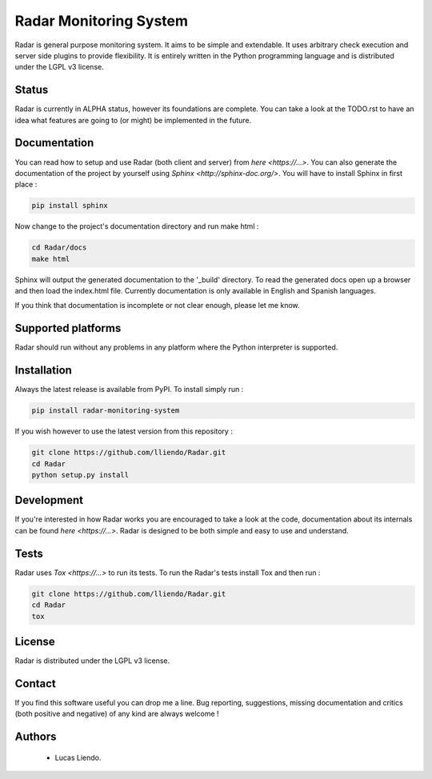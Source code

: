 
Radar Monitoring System
=======================

Radar is general purpose monitoring system. It aims to be simple and extendable.
It uses arbitrary check execution and server side plugins to provide flexibility.
It is entirely written in the Python programming language and is distributed
under the LGPL v3 license.


Status
------

Radar is currently in ALPHA status, however its foundations are complete.
You can take a look at the TODO.rst to have an idea what features are going to
(or might) be implemented in the future.


Documentation
-------------

You can read how to setup and use Radar (both client and server) from `here <https://...>`.
You can also generate the documentation of the project by yourself using `Sphinx <http://sphinx-doc.org/>`.
You will have to install Sphinx in first place :

.. code-block:: bash

    pip install sphinx


Now change to the project's documentation directory and run make html :

.. code-block:: bash

    cd Radar/docs
    make html


Sphinx will output the generated documentation to the '_build' directory. To read
the generated docs open up a browser and then load the index.html file. Currently
documentation is only available in English and Spanish languages.

If you think that documentation is incomplete or not clear enough, please let
me know.


Supported platforms
-------------------

Radar should run without any problems in any platform where the Python interpreter
is supported.


Installation
------------

Always the latest release is available from PyPI. To install simply run :

.. code-block:: bash

    pip install radar-monitoring-system


If you wish however to use the latest version from this repository :

.. code-block:: bash

    git clone https://github.com/lliendo/Radar.git
    cd Radar
    python setup.py install


Development
-----------

If you're interested in how Radar works you are encouraged to take a look at
the code, documentation about its internals can be found `here <https://...>`.
Radar is designed to be both simple and easy to use and understand.


Tests
-----

Radar uses `Tox <https://...>` to run its tests. To run the Radar's tests install
Tox and then run :

.. code-block:: bash

    git clone https://github.com/lliendo/Radar.git
    cd Radar
    tox


License
-------

Radar is distributed under the LGPL v3 license.


Contact
-------

If you find this software useful you can drop me a line. Bug reporting, suggestions,
missing documentation and critics (both positive and negative) of any kind are
always welcome !


Authors
-------

    * Lucas Liendo.
